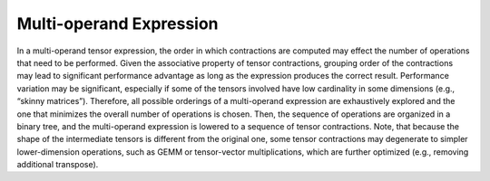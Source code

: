 Multi-operand Expression
========================

In a multi-operand tensor expression, the order in which contractions are computed may effect the number of operations that need to be performed.
Given the associative property of tensor contractions, grouping order of the contractions may lead to significant performance advantage as long as the expression produces the correct result.
Performance variation may be significant, especially if some of the tensors involved have low cardinality in some dimensions (e.g., “skinny matrices”).
Therefore, all possible orderings of a multi-operand expression are exhaustively explored and the one that minimizes the overall number of operations is chosen.
Then, the sequence of operations are organized in a binary tree, and the multi-operand expression is lowered to a sequence of tensor contractions.
Note, that because the shape of the intermediate tensors is different from the original one, some tensor contractions may degenerate
to simpler lower-dimension operations, such as GEMM or tensor-vector multiplications, which are further optimized (e.g., removing additional transpose).

.. autosummary::
   :toctree: generated

